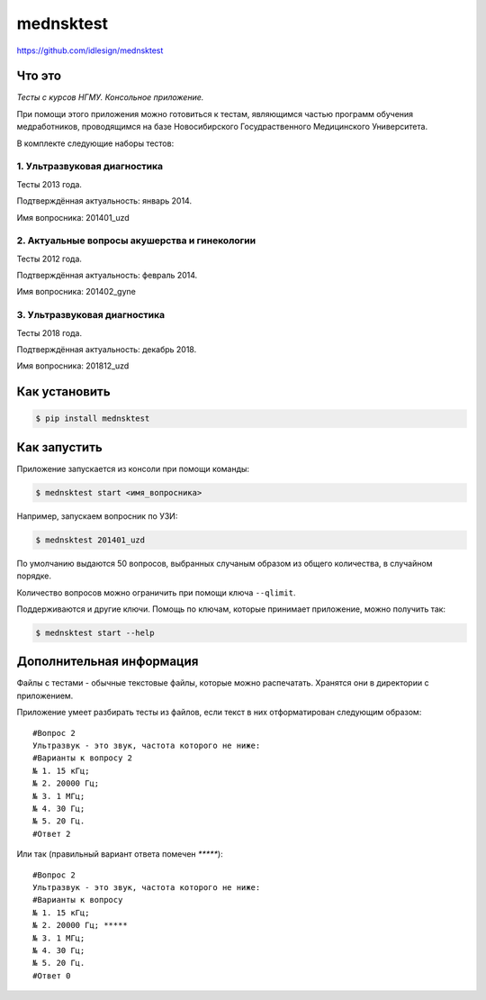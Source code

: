 mednsktest
==========
https://github.com/idlesign/mednsktest


|release| |lic|

.. |release| image:: https://img.shields.io/pypi/v/mednsktest.svg
    :target: https://pypi.python.org/pypi/mednsktest

.. |lic| image:: https://img.shields.io/pypi/l/mednsktest.svg
    :target: https://pypi.python.org/pypi/mednsktest


Что это
-------

*Тесты с курсов НГМУ. Консольное приложение.*

При помощи этого приложения можно готовиться к тестам, являющимся частью программ обучения медработников,
проводящимся на базе Новосибирского Госудраственного Медицинского Университета.


В комплекте следующие наборы тестов:

1. Ультразвуковая диагностика
~~~~~~~~~~~~~~~~~~~~~~~~~~~~~

Тесты 2013 года.

Подтверждённая актуальность: январь 2014.

Имя вопросника: 201401_uzd

2. Актуальные вопросы акушерства и гинекологии
~~~~~~~~~~~~~~~~~~~~~~~~~~~~~~~~~~~~~~~~~~~~~~

Тесты 2012 года.

Подтверждённая актуальность: февраль 2014.

Имя вопросника: 201402_gyne

3. Ультразвуковая диагностика
~~~~~~~~~~~~~~~~~~~~~~~~~~~~~

Тесты 2018 года.

Подтверждённая актуальность: декабрь 2018.

Имя вопросника: 201812_uzd


Как установить
--------------

.. code-block:: bash

    $ pip install mednsktest


Как запустить
-------------

Приложение запускается из консоли при помощи команды:

.. code-block:: bash

    $ mednsktest start <имя_вопросника>


Например, запускаем вопросник по УЗИ:

.. code-block:: bash

    $ mednsktest 201401_uzd


По умолчанию выдаются 50 вопросов, выбранных случаным образом из общего количества, в случайном порядке.

Количество вопросов можно ограничить при помощи ключа ``--qlimit``.

Поддерживаются  и другие ключи. Помощь по ключам, которые принимает приложение, можно получить так:

.. code-block:: bash

    $ mednsktest start --help



Дополнительная информация
-------------------------

Файлы с тестами - обычные текстовые файлы, которые можно распечатать. Хранятся они в директории с приложением.

Приложение умеет разбирать тесты из файлов, если текст в них отформатирован следующим образом::

  #Вопрос 2
  Ультразвук - это звук, частота которого не ниже:
  #Варианты к вопросу 2
  № 1. 15 кГц;
  № 2. 20000 Гц;
  № 3. 1 МГц;
  № 4. 30 Гц;
  № 5. 20 Гц.
  #Ответ 2


Или так (правильный вариант ответа помечен `*****`)::

  #Вопрос 2
  Ультразвук - это звук, частота которого не ниже:
  #Варианты к вопросу
  № 1. 15 кГц;
  № 2. 20000 Гц; *****
  № 3. 1 МГц;
  № 4. 30 Гц;
  № 5. 20 Гц.
  #Ответ 0


